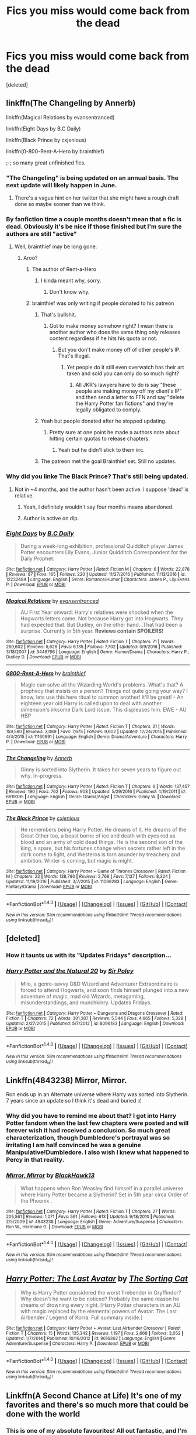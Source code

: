#+TITLE: Fics you miss would come back from the dead

* Fics you miss would come back from the dead
:PROPERTIES:
:Score: 15
:DateUnix: 1490393296.0
:DateShort: 2017-Mar-25
:FlairText: Discussion
:END:
[deleted]


** linkffn(The Changeling by Annerb)

linkffn(Magical Relations by evansentranced)

linkffn(Eight Days by B.C Daily)

linkffn(Black Prince by cxjenious)

linkffn(0-800-Rent-A-Hero by brainthief)

;-; so many great unfinished fics.
:PROPERTIES:
:Author: -perhonen-
:Score: 12
:DateUnix: 1490395370.0
:DateShort: 2017-Mar-25
:END:

*** "The Changeling" is being updated on an annual basis. The next update will likely happen in June.
:PROPERTIES:
:Author: InquisitorCOC
:Score: 9
:DateUnix: 1490400234.0
:DateShort: 2017-Mar-25
:END:

**** There's a vague hint on her twitter that she might have a rough draft done so maybe sooner than we think.
:PROPERTIES:
:Author: susire
:Score: 3
:DateUnix: 1490408007.0
:DateShort: 2017-Mar-25
:END:


*** By fanfiction time a couple months doesn't mean that a fic is dead. Obviously it's be nice if those finished but I'm sure the authors are still "active"
:PROPERTIES:
:Score: 5
:DateUnix: 1490396745.0
:DateShort: 2017-Mar-25
:END:

**** Well, brainthief may be long gone.
:PROPERTIES:
:Author: yarglethatblargle
:Score: 5
:DateUnix: 1490399170.0
:DateShort: 2017-Mar-25
:END:

***** Aroo?
:PROPERTIES:
:Author: Clegko
:Score: 1
:DateUnix: 1490405233.0
:DateShort: 2017-Mar-25
:END:

****** The author of Rent-a-Hero
:PROPERTIES:
:Author: yarglethatblargle
:Score: 3
:DateUnix: 1490407462.0
:DateShort: 2017-Mar-25
:END:

******* I kinda meant why, sorry.
:PROPERTIES:
:Author: Clegko
:Score: 1
:DateUnix: 1490407483.0
:DateShort: 2017-Mar-25
:END:

******** Don't know why.
:PROPERTIES:
:Author: yarglethatblargle
:Score: 1
:DateUnix: 1490410775.0
:DateShort: 2017-Mar-25
:END:


****** brainthief was only writing if people donated to his patreon
:PROPERTIES:
:Author: tsundereworks
:Score: 2
:DateUnix: 1490406136.0
:DateShort: 2017-Mar-25
:END:

******* That's bullshit.
:PROPERTIES:
:Author: Clegko
:Score: 8
:DateUnix: 1490406148.0
:DateShort: 2017-Mar-25
:END:

******** Got to make money somehow right? I mean there is another author who does the same thing only releases content regardless if he hits his quota or not.
:PROPERTIES:
:Author: tsundereworks
:Score: 2
:DateUnix: 1490409007.0
:DateShort: 2017-Mar-25
:END:

********* But you don't make money off of other people's IP. That's illegal.
:PROPERTIES:
:Author: Aoloach
:Score: 3
:DateUnix: 1490417793.0
:DateShort: 2017-Mar-25
:END:

********** Yet people do it still even overwatch has their art taken and sold you can only do so much right?
:PROPERTIES:
:Author: tsundereworks
:Score: 2
:DateUnix: 1490430657.0
:DateShort: 2017-Mar-25
:END:

*********** All JKR's lawyers have to do is say "these people are making money off my client's IP" and then send a letter to FFN and say "delete the Harry Potter fan fictions" and they're legally obligated to comply.
:PROPERTIES:
:Author: Aoloach
:Score: 1
:DateUnix: 1490431399.0
:DateShort: 2017-Mar-25
:END:


******* Yeah but people donated after he stopped updating.
:PROPERTIES:
:Author: Johnsmitish
:Score: 2
:DateUnix: 1490415240.0
:DateShort: 2017-Mar-25
:END:

******** Pretty sure at one point he made a authors note about hitting certain quotas to release chapters.
:PROPERTIES:
:Author: tsundereworks
:Score: 1
:DateUnix: 1490430620.0
:DateShort: 2017-Mar-25
:END:

********* Yeah but he didn't stick to them iirc.
:PROPERTIES:
:Score: 1
:DateUnix: 1490444353.0
:DateShort: 2017-Mar-25
:END:


******* The patreon met the goal Brainthief set. Still no updates.
:PROPERTIES:
:Author: sumguysr
:Score: 1
:DateUnix: 1490499637.0
:DateShort: 2017-Mar-26
:END:


*** Why did you linke The Black Prince? That's still being updated.
:PROPERTIES:
:Author: Johnsmitish
:Score: 3
:DateUnix: 1490415289.0
:DateShort: 2017-Mar-25
:END:

**** Not in ~4 months, and the author hasn't been active. I suppose 'dead' is relative.
:PROPERTIES:
:Author: -perhonen-
:Score: 1
:DateUnix: 1490415356.0
:DateShort: 2017-Mar-25
:END:

***** Yeah, I definitely wouldn't say four months means abandoned.
:PROPERTIES:
:Author: Johnsmitish
:Score: 4
:DateUnix: 1490415483.0
:DateShort: 2017-Mar-25
:END:


***** Author is active on dlp.
:PROPERTIES:
:Author: t3h_shammy
:Score: 1
:DateUnix: 1490421986.0
:DateShort: 2017-Mar-25
:END:


*** [[http://www.fanfiction.net/s/12232484/1/][*/Eight Days/*]] by [[https://www.fanfiction.net/u/337134/B-C-Daily][/B.C Daily/]]

#+begin_quote
  During a week-long exhibition, professional Quidditch player James Potter encounters Lily Evans, Junior Quidditch Correspondent for the Daily Prophet.
#+end_quote

^{/Site/: [[http://www.fanfiction.net/][fanfiction.net]] *|* /Category/: Harry Potter *|* /Rated/: Fiction M *|* /Chapters/: 6 *|* /Words/: 22,878 *|* /Reviews/: 87 *|* /Favs/: 165 *|* /Follows/: 220 *|* /Updated/: 11/27/2016 *|* /Published/: 11/13/2016 *|* /id/: 12232484 *|* /Language/: English *|* /Genre/: Romance/Humor *|* /Characters/: James P., Lily Evans P. *|* /Download/: [[http://www.ff2ebook.com/old/ffn-bot/index.php?id=12232484&source=ff&filetype=epub][EPUB]] or [[http://www.ff2ebook.com/old/ffn-bot/index.php?id=12232484&source=ff&filetype=mobi][MOBI]]}

--------------

[[http://www.fanfiction.net/s/3446796/1/][*/Magical Relations/*]] by [[https://www.fanfiction.net/u/651163/evansentranced][/evansentranced/]]

#+begin_quote
  AU First Year onward: Harry's relatives were shocked when the Hogwarts letters came. Not because Harry got into Hogwarts. They had expected that. But Dudley, on the other hand...That had been a surprise. Currently in 5th year. *Reviews contain SPOILERS!*
#+end_quote

^{/Site/: [[http://www.fanfiction.net/][fanfiction.net]] *|* /Category/: Harry Potter *|* /Rated/: Fiction T *|* /Chapters/: 71 *|* /Words/: 269,602 *|* /Reviews/: 5,626 *|* /Favs/: 6,135 *|* /Follows/: 7,702 *|* /Updated/: 3/9/2016 *|* /Published/: 3/18/2007 *|* /id/: 3446796 *|* /Language/: English *|* /Genre/: Humor/Drama *|* /Characters/: Harry P., Dudley D. *|* /Download/: [[http://www.ff2ebook.com/old/ffn-bot/index.php?id=3446796&source=ff&filetype=epub][EPUB]] or [[http://www.ff2ebook.com/old/ffn-bot/index.php?id=3446796&source=ff&filetype=mobi][MOBI]]}

--------------

[[http://www.fanfiction.net/s/11160991/1/][*/0800-Rent-A-Hero/*]] by [[https://www.fanfiction.net/u/4934632/brainthief][/brainthief/]]

#+begin_quote
  Magic can solve all the Wizarding World's problems. What's that? A prophecy that insists on a person? Things not quite going your way? I know, lets use this here ritual to summon another! It'll be great! - An eighteen year old Harry is called upon to deal with another dimension's irksome Dark Lord issue. This displeases him. EWE - AU HBP
#+end_quote

^{/Site/: [[http://www.fanfiction.net/][fanfiction.net]] *|* /Category/: Harry Potter *|* /Rated/: Fiction T *|* /Chapters/: 21 *|* /Words/: 159,580 *|* /Reviews/: 3,069 *|* /Favs/: 7,675 *|* /Follows/: 9,602 *|* /Updated/: 12/24/2015 *|* /Published/: 4/4/2015 *|* /id/: 11160991 *|* /Language/: English *|* /Genre/: Drama/Adventure *|* /Characters/: Harry P. *|* /Download/: [[http://www.ff2ebook.com/old/ffn-bot/index.php?id=11160991&source=ff&filetype=epub][EPUB]] or [[http://www.ff2ebook.com/old/ffn-bot/index.php?id=11160991&source=ff&filetype=mobi][MOBI]]}

--------------

[[http://www.fanfiction.net/s/6919395/1/][*/The Changeling/*]] by [[https://www.fanfiction.net/u/763509/Annerb][/Annerb/]]

#+begin_quote
  Ginny is sorted into Slytherin. It takes her seven years to figure out why. In-progress.
#+end_quote

^{/Site/: [[http://www.fanfiction.net/][fanfiction.net]] *|* /Category/: Harry Potter *|* /Rated/: Fiction T *|* /Chapters/: 6 *|* /Words/: 137,457 *|* /Reviews/: 190 *|* /Favs/: 762 *|* /Follows/: 908 *|* /Updated/: 5/29/2016 *|* /Published/: 4/19/2011 *|* /id/: 6919395 *|* /Language/: English *|* /Genre/: Drama/Angst *|* /Characters/: Ginny W. *|* /Download/: [[http://www.ff2ebook.com/old/ffn-bot/index.php?id=6919395&source=ff&filetype=epub][EPUB]] or [[http://www.ff2ebook.com/old/ffn-bot/index.php?id=6919395&source=ff&filetype=mobi][MOBI]]}

--------------

[[http://www.fanfiction.net/s/11098283/1/][*/The Black Prince/*]] by [[https://www.fanfiction.net/u/4424268/cxjenious][/cxjenious/]]

#+begin_quote
  He remembers being Harry Potter. He dreams of it. He dreams of the Great Other too, a beast borne of ice and death with eyes red as blood and an army of cold dead things. He is the second son of the king, a spare, but his fortunes change when secrets rather left in the dark come to light, and Westeros is torn asunder by treachery and ambition. Winter is coming, but magic is might.
#+end_quote

^{/Site/: [[http://www.fanfiction.net/][fanfiction.net]] *|* /Category/: Harry Potter + Game of Thrones Crossover *|* /Rated/: Fiction M *|* /Chapters/: 22 *|* /Words/: 138,780 *|* /Reviews/: 2,768 *|* /Favs/: 7,137 *|* /Follows/: 8,324 *|* /Updated/: 11/19/2016 *|* /Published/: 3/7/2015 *|* /id/: 11098283 *|* /Language/: English *|* /Genre/: Fantasy/Drama *|* /Download/: [[http://www.ff2ebook.com/old/ffn-bot/index.php?id=11098283&source=ff&filetype=epub][EPUB]] or [[http://www.ff2ebook.com/old/ffn-bot/index.php?id=11098283&source=ff&filetype=mobi][MOBI]]}

--------------

*FanfictionBot*^{1.4.0} *|* [[[https://github.com/tusing/reddit-ffn-bot/wiki/Usage][Usage]]] | [[[https://github.com/tusing/reddit-ffn-bot/wiki/Changelog][Changelog]]] | [[[https://github.com/tusing/reddit-ffn-bot/issues/][Issues]]] | [[[https://github.com/tusing/reddit-ffn-bot/][GitHub]]] | [[[https://www.reddit.com/message/compose?to=tusing][Contact]]]

^{/New in this version: Slim recommendations using/ ffnbot!slim! /Thread recommendations using/ linksub(thread_id)!}
:PROPERTIES:
:Author: FanfictionBot
:Score: 1
:DateUnix: 1490395423.0
:DateShort: 2017-Mar-25
:END:


** [deleted]
:PROPERTIES:
:Score: 9
:DateUnix: 1490397716.0
:DateShort: 2017-Mar-25
:END:

*** How it taunts us with its "Updates Fridays" description...
:PROPERTIES:
:Author: BobVosh
:Score: 6
:DateUnix: 1490401857.0
:DateShort: 2017-Mar-25
:END:


*** [[http://www.fanfiction.net/s/8096183/1/][*/Harry Potter and the Natural 20/*]] by [[https://www.fanfiction.net/u/3989854/Sir-Poley][/Sir Poley/]]

#+begin_quote
  Milo, a genre-savvy D&D Wizard and Adventurer Extraordinaire is forced to attend Hogwarts, and soon finds himself plunged into a new adventure of magic, mad old Wizards, metagaming, misunderstandings, and munchkinry. Updates Fridays.
#+end_quote

^{/Site/: [[http://www.fanfiction.net/][fanfiction.net]] *|* /Category/: Harry Potter + Dungeons and Dragons Crossover *|* /Rated/: Fiction T *|* /Chapters/: 72 *|* /Words/: 301,307 *|* /Reviews/: 5,544 *|* /Favs/: 4,665 *|* /Follows/: 5,328 *|* /Updated/: 2/27/2015 *|* /Published/: 5/7/2012 *|* /id/: 8096183 *|* /Language/: English *|* /Download/: [[http://www.ff2ebook.com/old/ffn-bot/index.php?id=8096183&source=ff&filetype=epub][EPUB]] or [[http://www.ff2ebook.com/old/ffn-bot/index.php?id=8096183&source=ff&filetype=mobi][MOBI]]}

--------------

*FanfictionBot*^{1.4.0} *|* [[[https://github.com/tusing/reddit-ffn-bot/wiki/Usage][Usage]]] | [[[https://github.com/tusing/reddit-ffn-bot/wiki/Changelog][Changelog]]] | [[[https://github.com/tusing/reddit-ffn-bot/issues/][Issues]]] | [[[https://github.com/tusing/reddit-ffn-bot/][GitHub]]] | [[[https://www.reddit.com/message/compose?to=tusing][Contact]]]

^{/New in this version: Slim recommendations using/ ffnbot!slim! /Thread recommendations using/ linksub(thread_id)!}
:PROPERTIES:
:Author: FanfictionBot
:Score: 1
:DateUnix: 1490397749.0
:DateShort: 2017-Mar-25
:END:


** Linkffn(4843238) Mirror, Mirror.

Ron ends up in an Alternate universe where Harry was sorted into Slytherin. 7 years since an update so I think it's dead and buried :(
:PROPERTIES:
:Score: 9
:DateUnix: 1490398682.0
:DateShort: 2017-Mar-25
:END:

*** Why did you have to remind me about that? I got into Harry Potter fandom when the last few chapters were posted and will forever wish it had received a conclusion. So much great characterization, though Dumbledore's portrayal was so irritating I am half convinced he was a genuine Manipulative!Dumbledore. I also wish I knew what happened to Percy in that reality.
:PROPERTIES:
:Author: MsAngelAdorer
:Score: 10
:DateUnix: 1490402404.0
:DateShort: 2017-Mar-25
:END:


*** [[http://www.fanfiction.net/s/4843238/1/][*/Mirror, Mirror/*]] by [[https://www.fanfiction.net/u/1651548/BlackHawk13][/BlackHawk13/]]

#+begin_quote
  What happens when Ron Weasley find himself in a parallel universe where Harry Potter became a Slytherin? Set in 5th year circa Order of the Phoenix .
#+end_quote

^{/Site/: [[http://www.fanfiction.net/][fanfiction.net]] *|* /Category/: Harry Potter *|* /Rated/: Fiction T *|* /Chapters/: 27 *|* /Words/: 205,561 *|* /Reviews/: 1,071 *|* /Favs/: 561 *|* /Follows/: 613 *|* /Updated/: 9/18/2010 *|* /Published/: 2/5/2009 *|* /id/: 4843238 *|* /Language/: English *|* /Genre/: Adventure/Suspense *|* /Characters/: Ron W., Hermione G. *|* /Download/: [[http://www.ff2ebook.com/old/ffn-bot/index.php?id=4843238&source=ff&filetype=epub][EPUB]] or [[http://www.ff2ebook.com/old/ffn-bot/index.php?id=4843238&source=ff&filetype=mobi][MOBI]]}

--------------

*FanfictionBot*^{1.4.0} *|* [[[https://github.com/tusing/reddit-ffn-bot/wiki/Usage][Usage]]] | [[[https://github.com/tusing/reddit-ffn-bot/wiki/Changelog][Changelog]]] | [[[https://github.com/tusing/reddit-ffn-bot/issues/][Issues]]] | [[[https://github.com/tusing/reddit-ffn-bot/][GitHub]]] | [[[https://www.reddit.com/message/compose?to=tusing][Contact]]]

^{/New in this version: Slim recommendations using/ ffnbot!slim! /Thread recommendations using/ linksub(thread_id)!}
:PROPERTIES:
:Author: FanfictionBot
:Score: 1
:DateUnix: 1490398734.0
:DateShort: 2017-Mar-25
:END:


** [[http://www.fanfiction.net/s/8616362/1/][*/Harry Potter: The Last Avatar/*]] by [[https://www.fanfiction.net/u/2516816/The-Sorting-Cat][/The Sorting Cat/]]

#+begin_quote
  Why is Harry Potter considered the worst firebender in Gryffindor? Why doesn't he want to be noticed? Probably the same reason he dreams of drowning every night. [Harry Potter characters in an AU with magic replaced by the elemental powers of Avatar: The Last Airbender / Legend of Korra. Full summary inside.]
#+end_quote

^{/Site/: [[http://www.fanfiction.net/][fanfiction.net]] *|* /Category/: Harry Potter + Avatar: Last Airbender Crossover *|* /Rated/: Fiction T *|* /Chapters/: 15 *|* /Words/: 135,342 *|* /Reviews/: 1,197 *|* /Favs/: 2,668 *|* /Follows/: 3,052 *|* /Updated/: 1/7/2014 *|* /Published/: 10/16/2012 *|* /id/: 8616362 *|* /Language/: English *|* /Genre/: Adventure/Suspense *|* /Characters/: Harry P. *|* /Download/: [[http://www.ff2ebook.com/old/ffn-bot/index.php?id=8616362&source=ff&filetype=epub][EPUB]] or [[http://www.ff2ebook.com/old/ffn-bot/index.php?id=8616362&source=ff&filetype=mobi][MOBI]]}

--------------

*FanfictionBot*^{1.4.0} *|* [[[https://github.com/tusing/reddit-ffn-bot/wiki/Usage][Usage]]] | [[[https://github.com/tusing/reddit-ffn-bot/wiki/Changelog][Changelog]]] | [[[https://github.com/tusing/reddit-ffn-bot/issues/][Issues]]] | [[[https://github.com/tusing/reddit-ffn-bot/][GitHub]]] | [[[https://www.reddit.com/message/compose?to=tusing][Contact]]]

^{/New in this version: Slim recommendations using/ ffnbot!slim! /Thread recommendations using/ linksub(thread_id)!}
:PROPERTIES:
:Author: FanfictionBot
:Score: 5
:DateUnix: 1490393339.0
:DateShort: 2017-Mar-25
:END:


** Linkffn(A Second Chance at Life) It's one of my favorites and there's so much more that could be done with the world
:PROPERTIES:
:Author: BURN447
:Score: 5
:DateUnix: 1490395521.0
:DateShort: 2017-Mar-25
:END:

*** This is one of my absolute favourites! All out fantastic, and I'm devastated that it's been abandoned and I'll never know the end :(
:PROPERTIES:
:Author: _shatteredglass
:Score: 2
:DateUnix: 1490448237.0
:DateShort: 2017-Mar-25
:END:


*** [[http://www.fanfiction.net/s/2488754/1/][*/A Second Chance at Life/*]] by [[https://www.fanfiction.net/u/100447/Miranda-Flairgold][/Miranda Flairgold/]]

#+begin_quote
  When Voldemort's assassins find him Harry flees seeking a place to prepare for the battle. Bloodmagic, wandlessmagic, necromancy, fae, a thunderbird, demons, vampires. Harry finds the strength & allies to win a war. Singularly unique fic.
#+end_quote

^{/Site/: [[http://www.fanfiction.net/][fanfiction.net]] *|* /Category/: Harry Potter *|* /Rated/: Fiction M *|* /Chapters/: 35 *|* /Words/: 251,462 *|* /Reviews/: 4,566 *|* /Favs/: 7,634 *|* /Follows/: 2,767 *|* /Updated/: 7/22/2006 *|* /Published/: 7/17/2005 *|* /Status/: Complete *|* /id/: 2488754 *|* /Language/: English *|* /Genre/: Adventure *|* /Download/: [[http://www.ff2ebook.com/old/ffn-bot/index.php?id=2488754&source=ff&filetype=epub][EPUB]] or [[http://www.ff2ebook.com/old/ffn-bot/index.php?id=2488754&source=ff&filetype=mobi][MOBI]]}

--------------

*FanfictionBot*^{1.4.0} *|* [[[https://github.com/tusing/reddit-ffn-bot/wiki/Usage][Usage]]] | [[[https://github.com/tusing/reddit-ffn-bot/wiki/Changelog][Changelog]]] | [[[https://github.com/tusing/reddit-ffn-bot/issues/][Issues]]] | [[[https://github.com/tusing/reddit-ffn-bot/][GitHub]]] | [[[https://www.reddit.com/message/compose?to=tusing][Contact]]]

^{/New in this version: Slim recommendations using/ ffnbot!slim! /Thread recommendations using/ linksub(thread_id)!}
:PROPERTIES:
:Author: FanfictionBot
:Score: 1
:DateUnix: 1490395534.0
:DateShort: 2017-Mar-25
:END:


** [[https://www.fanfiction.net/s/3557725/1/Forging-the-Sword][Forging the Sword]], linkffn(3557725)

[[https://www.fanfiction.net/s/9238861/1/Applied-Cultural-Anthropology-or][Applied Cultural Anthropology, or]], linkffn(9238861)

[[https://www.fanfiction.net/s/11281891/1/Failsafe][Failsafe]], linkffn(11281891)
:PROPERTIES:
:Author: InquisitorCOC
:Score: 5
:DateUnix: 1490400391.0
:DateShort: 2017-Mar-25
:END:

*** [[http://www.fanfiction.net/s/3557725/1/][*/Forging the Sword/*]] by [[https://www.fanfiction.net/u/318654/Myst-Shadow][/Myst Shadow/]]

#+begin_quote
  ::Year 2 Divergence:: What does it take, to reshape a child? And if reshaped, what then is formed? Down in the Chamber, a choice is made. (Harry's Gryffindor traits were always so much scarier than other peoples'.)
#+end_quote

^{/Site/: [[http://www.fanfiction.net/][fanfiction.net]] *|* /Category/: Harry Potter *|* /Rated/: Fiction T *|* /Chapters/: 15 *|* /Words/: 152,578 *|* /Reviews/: 3,067 *|* /Favs/: 7,461 *|* /Follows/: 9,058 *|* /Updated/: 8/19/2014 *|* /Published/: 5/26/2007 *|* /id/: 3557725 *|* /Language/: English *|* /Genre/: Adventure *|* /Characters/: Harry P., Ron W., Hermione G. *|* /Download/: [[http://www.ff2ebook.com/old/ffn-bot/index.php?id=3557725&source=ff&filetype=epub][EPUB]] or [[http://www.ff2ebook.com/old/ffn-bot/index.php?id=3557725&source=ff&filetype=mobi][MOBI]]}

--------------

[[http://www.fanfiction.net/s/9238861/1/][*/Applied Cultural Anthropology, or/*]] by [[https://www.fanfiction.net/u/2675402/jacobk][/jacobk/]]

#+begin_quote
  ... How I Learned to Stop Worrying and Love the Cruciatus. Albus Dumbledore always worried about the parallels between Harry Potter and Tom Riddle. But let's be honest, Harry never really had the drive to be the next dark lord. Of course, things may have turned out quite differently if one of the other muggle-raised Gryffindors wound up in Slytherin instead.
#+end_quote

^{/Site/: [[http://www.fanfiction.net/][fanfiction.net]] *|* /Category/: Harry Potter *|* /Rated/: Fiction T *|* /Chapters/: 18 *|* /Words/: 162,375 *|* /Reviews/: 2,711 *|* /Favs/: 4,522 *|* /Follows/: 5,783 *|* /Updated/: 4/27/2016 *|* /Published/: 4/26/2013 *|* /id/: 9238861 *|* /Language/: English *|* /Genre/: Adventure *|* /Characters/: Hermione G., Severus S. *|* /Download/: [[http://www.ff2ebook.com/old/ffn-bot/index.php?id=9238861&source=ff&filetype=epub][EPUB]] or [[http://www.ff2ebook.com/old/ffn-bot/index.php?id=9238861&source=ff&filetype=mobi][MOBI]]}

--------------

[[http://www.fanfiction.net/s/11281891/1/][*/Failsafe/*]] by [[https://www.fanfiction.net/u/416453/Hannanora-Potter][/Hannanora-Potter/]]

#+begin_quote
  Tackling the last traces of magic Voldemort left scattered around Britain, a magical disaster causes Harry and Ginny to wake up in the dungeons of a ruined fortress. It doesn't take them long to realise that something is very, very wrong... Post DH
#+end_quote

^{/Site/: [[http://www.fanfiction.net/][fanfiction.net]] *|* /Category/: Harry Potter + Lord of the Rings Crossover *|* /Rated/: Fiction T *|* /Chapters/: 18 *|* /Words/: 67,300 *|* /Reviews/: 270 *|* /Favs/: 588 *|* /Follows/: 945 *|* /Updated/: 8/31/2015 *|* /Published/: 5/30/2015 *|* /id/: 11281891 *|* /Language/: English *|* /Genre/: Adventure/Humor *|* /Characters/: Harry P., Ginny W., Gandalf, Aragorn *|* /Download/: [[http://www.ff2ebook.com/old/ffn-bot/index.php?id=11281891&source=ff&filetype=epub][EPUB]] or [[http://www.ff2ebook.com/old/ffn-bot/index.php?id=11281891&source=ff&filetype=mobi][MOBI]]}

--------------

*FanfictionBot*^{1.4.0} *|* [[[https://github.com/tusing/reddit-ffn-bot/wiki/Usage][Usage]]] | [[[https://github.com/tusing/reddit-ffn-bot/wiki/Changelog][Changelog]]] | [[[https://github.com/tusing/reddit-ffn-bot/issues/][Issues]]] | [[[https://github.com/tusing/reddit-ffn-bot/][GitHub]]] | [[[https://www.reddit.com/message/compose?to=tusing][Contact]]]

^{/New in this version: Slim recommendations using/ ffnbot!slim! /Thread recommendations using/ linksub(thread_id)!}
:PROPERTIES:
:Author: FanfictionBot
:Score: 1
:DateUnix: 1490400409.0
:DateShort: 2017-Mar-25
:END:


** Wit of the Raven - it's a very ambitious AU that changes almost everything about Hogwarts, so I'm not too surprised that it was abandoned.

More Equal Than You Know is also a favorite.

linkffn(3787073; 2740505)
:PROPERTIES:
:Author: deirox
:Score: 4
:DateUnix: 1490393699.0
:DateShort: 2017-Mar-25
:END:

*** [[http://www.fanfiction.net/s/3787073/1/][*/More Equal Than You Know/*]] by [[https://www.fanfiction.net/u/1352108/The-Obsidian-Warlock][/The Obsidian Warlock/]]

#+begin_quote
  AU. OVERHAUL IN PROGRESS: Read Ch.1 AN. On October 31st, 1981, Voldemort left behind a piece of his power and insanity. A Harry Potter with the abilities of a young Tom Riddle, and a hidden war between the Death Eaters and the Order of the Phoenix. HHr
#+end_quote

^{/Site/: [[http://www.fanfiction.net/][fanfiction.net]] *|* /Category/: Harry Potter *|* /Rated/: Fiction M *|* /Chapters/: 11 *|* /Words/: 144,955 *|* /Reviews/: 394 *|* /Favs/: 722 *|* /Follows/: 797 *|* /Updated/: 1/8/2008 *|* /Published/: 9/16/2007 *|* /id/: 3787073 *|* /Language/: English *|* /Genre/: Adventure/Romance *|* /Characters/: Harry P., Hermione G. *|* /Download/: [[http://www.ff2ebook.com/old/ffn-bot/index.php?id=3787073&source=ff&filetype=epub][EPUB]] or [[http://www.ff2ebook.com/old/ffn-bot/index.php?id=3787073&source=ff&filetype=mobi][MOBI]]}

--------------

[[http://www.fanfiction.net/s/2740505/1/][*/Wit of the Raven/*]] by [[https://www.fanfiction.net/u/560600/japanese-jew][/japanese-jew/]]

#+begin_quote
  Highly AU. Mr. Harry Potter is age eleven, and the possibilities for his future are endless. The magic system of Harry Potter has essentially been turned on its head.
#+end_quote

^{/Site/: [[http://www.fanfiction.net/][fanfiction.net]] *|* /Category/: Harry Potter *|* /Rated/: Fiction M *|* /Chapters/: 14 *|* /Words/: 101,733 *|* /Reviews/: 895 *|* /Favs/: 1,456 *|* /Follows/: 1,613 *|* /Updated/: 5/22/2010 *|* /Published/: 1/6/2006 *|* /id/: 2740505 *|* /Language/: English *|* /Characters/: Harry P. *|* /Download/: [[http://www.ff2ebook.com/old/ffn-bot/index.php?id=2740505&source=ff&filetype=epub][EPUB]] or [[http://www.ff2ebook.com/old/ffn-bot/index.php?id=2740505&source=ff&filetype=mobi][MOBI]]}

--------------

*FanfictionBot*^{1.4.0} *|* [[[https://github.com/tusing/reddit-ffn-bot/wiki/Usage][Usage]]] | [[[https://github.com/tusing/reddit-ffn-bot/wiki/Changelog][Changelog]]] | [[[https://github.com/tusing/reddit-ffn-bot/issues/][Issues]]] | [[[https://github.com/tusing/reddit-ffn-bot/][GitHub]]] | [[[https://www.reddit.com/message/compose?to=tusing][Contact]]]

^{/New in this version: Slim recommendations using/ ffnbot!slim! /Thread recommendations using/ linksub(thread_id)!}
:PROPERTIES:
:Author: FanfictionBot
:Score: 1
:DateUnix: 1490393720.0
:DateShort: 2017-Mar-25
:END:


** The fact that We Are Nothing by Ruskbyte is 1 chapter away from completion, and will never be completed is infuriating. Linkffn(6868583).

Also, Forgotton by StrictlySomething is a Lost/HP crossover fic with a really promising start, but was abandoned after only two chapters in 2011 so I don't know why I care so much. Linkffn(7267559)
:PROPERTIES:
:Author: Whapples
:Score: 4
:DateUnix: 1490402580.0
:DateShort: 2017-Mar-25
:END:

*** [[http://www.fanfiction.net/s/6868583/1/][*/We Are Nothing/*]] by [[https://www.fanfiction.net/u/226550/Ruskbyte][/Ruskbyte/]]

#+begin_quote
  Snape's Occlumency lessons have shattered the last defences of Harry's mind. Now, completely unprotected, his dreams have become home to a nightmare other than Voldemort. A nightmare that has taken on a life of its own.
#+end_quote

^{/Site/: [[http://www.fanfiction.net/][fanfiction.net]] *|* /Category/: Harry Potter + A Nightmare on Elm Street Crossover *|* /Rated/: Fiction M *|* /Chapters/: 10 *|* /Words/: 72,706 *|* /Reviews/: 440 *|* /Favs/: 872 *|* /Follows/: 687 *|* /Updated/: 6/5/2011 *|* /Published/: 4/2/2011 *|* /id/: 6868583 *|* /Language/: English *|* /Genre/: Horror/Supernatural *|* /Characters/: Harry P. *|* /Download/: [[http://www.ff2ebook.com/old/ffn-bot/index.php?id=6868583&source=ff&filetype=epub][EPUB]] or [[http://www.ff2ebook.com/old/ffn-bot/index.php?id=6868583&source=ff&filetype=mobi][MOBI]]}

--------------

*FanfictionBot*^{1.4.0} *|* [[[https://github.com/tusing/reddit-ffn-bot/wiki/Usage][Usage]]] | [[[https://github.com/tusing/reddit-ffn-bot/wiki/Changelog][Changelog]]] | [[[https://github.com/tusing/reddit-ffn-bot/issues/][Issues]]] | [[[https://github.com/tusing/reddit-ffn-bot/][GitHub]]] | [[[https://www.reddit.com/message/compose?to=tusing][Contact]]]

^{/New in this version: Slim recommendations using/ ffnbot!slim! /Thread recommendations using/ linksub(thread_id)!}
:PROPERTIES:
:Author: FanfictionBot
:Score: 1
:DateUnix: 1490402609.0
:DateShort: 2017-Mar-25
:END:


*** Linkffn(7267559)
:PROPERTIES:
:Author: Whapples
:Score: 1
:DateUnix: 1490435561.0
:DateShort: 2017-Mar-25
:END:

**** [[http://www.fanfiction.net/s/7267559/1/][*/Forgotten/*]] by [[https://www.fanfiction.net/u/2347995/StrictlySomething][/StrictlySomething/]]

#+begin_quote
  Harry finds himself on Oceanic Flight 815. Trapped on an island with a bunch of terrified muggles and one really angry magical island monster, his vacation is turning out to be a little more stressful than expected.
#+end_quote

^{/Site/: [[http://www.fanfiction.net/][fanfiction.net]] *|* /Category/: Harry Potter + Lost Crossover *|* /Rated/: Fiction T *|* /Chapters/: 2 *|* /Words/: 16,911 *|* /Reviews/: 52 *|* /Favs/: 139 *|* /Follows/: 184 *|* /Updated/: 12/5/2011 *|* /Published/: 8/8/2011 *|* /id/: 7267559 *|* /Language/: English *|* /Genre/: Adventure *|* /Characters/: Harry P., Sayid *|* /Download/: [[http://www.ff2ebook.com/old/ffn-bot/index.php?id=7267559&source=ff&filetype=epub][EPUB]] or [[http://www.ff2ebook.com/old/ffn-bot/index.php?id=7267559&source=ff&filetype=mobi][MOBI]]}

--------------

*FanfictionBot*^{1.4.0} *|* [[[https://github.com/tusing/reddit-ffn-bot/wiki/Usage][Usage]]] | [[[https://github.com/tusing/reddit-ffn-bot/wiki/Changelog][Changelog]]] | [[[https://github.com/tusing/reddit-ffn-bot/issues/][Issues]]] | [[[https://github.com/tusing/reddit-ffn-bot/][GitHub]]] | [[[https://www.reddit.com/message/compose?to=tusing][Contact]]]

^{/New in this version: Slim recommendations using/ ffnbot!slim! /Thread recommendations using/ linksub(thread_id)!}
:PROPERTIES:
:Author: FanfictionBot
:Score: 1
:DateUnix: 1490435577.0
:DateShort: 2017-Mar-25
:END:


** Heartlands of Time, if that's considered dead. Also all of plums's stories, except I know he's still alive because he's working with kathryn518.
:PROPERTIES:
:Author: Aoloach
:Score: 3
:DateUnix: 1490418416.0
:DateShort: 2017-Mar-25
:END:


** linkffn(The Life and Times) - the fic that got me into marauders-gen fics. Some of the bits/plot points at the beginning are a bit rough, but the writing matures a lot throughout the story, and it has some really lovely parts and overall great characterization and storybuilding. The author is still out there, but I think she's moved on from fanfic.
:PROPERTIES:
:Author: briefingsworth
:Score: 3
:DateUnix: 1490403609.0
:DateShort: 2017-Mar-25
:END:

*** [[http://www.fanfiction.net/s/5200789/1/][*/The Life and Times/*]] by [[https://www.fanfiction.net/u/376071/Jewels5][/Jewels5/]]

#+begin_quote
  She was dramatic. He was dynamic. She was precise. He was impulsive. He was James, and she was Lily, and one day they shared a kiss, but before that they shared many arguments, for he was cocky, and she was sweet, and matters of the heart require time.
#+end_quote

^{/Site/: [[http://www.fanfiction.net/][fanfiction.net]] *|* /Category/: Harry Potter *|* /Rated/: Fiction M *|* /Chapters/: 36 *|* /Words/: 613,762 *|* /Reviews/: 10,795 *|* /Favs/: 9,486 *|* /Follows/: 8,494 *|* /Updated/: 8/30/2013 *|* /Published/: 7/8/2009 *|* /id/: 5200789 *|* /Language/: English *|* /Genre/: Drama/Adventure *|* /Characters/: James P., Lily Evans P. *|* /Download/: [[http://www.ff2ebook.com/old/ffn-bot/index.php?id=5200789&source=ff&filetype=epub][EPUB]] or [[http://www.ff2ebook.com/old/ffn-bot/index.php?id=5200789&source=ff&filetype=mobi][MOBI]]}

--------------

*FanfictionBot*^{1.4.0} *|* [[[https://github.com/tusing/reddit-ffn-bot/wiki/Usage][Usage]]] | [[[https://github.com/tusing/reddit-ffn-bot/wiki/Changelog][Changelog]]] | [[[https://github.com/tusing/reddit-ffn-bot/issues/][Issues]]] | [[[https://github.com/tusing/reddit-ffn-bot/][GitHub]]] | [[[https://www.reddit.com/message/compose?to=tusing][Contact]]]

^{/New in this version: Slim recommendations using/ ffnbot!slim! /Thread recommendations using/ linksub(thread_id)!}
:PROPERTIES:
:Author: FanfictionBot
:Score: 1
:DateUnix: 1490403643.0
:DateShort: 2017-Mar-25
:END:


** linkffn(8366987) A Non-Magic AU with Tomarry slash. I don't even know how many times I've reread this. My only consolation is that with how the author left it, I can pretend it's already finished. There's just not enough Tomarry scenes in it T.T
:PROPERTIES:
:Author: kyella14
:Score: 2
:DateUnix: 1490398835.0
:DateShort: 2017-Mar-25
:END:

*** [[http://www.fanfiction.net/s/8366987/1/][*/The Game/*]] by [[https://www.fanfiction.net/u/1674138/Rendered-Reversed][/Rendered Reversed/]]

#+begin_quote
  !MAJOR NON-MAGIC AU! VolDeMort, an infamously vicious PvPer. Scarred, a ridiculously lucky warrior. HBPrince, their unfortunate priest (sage, but really, who's keeping track?). Together, they're the smallest of the top 10 teams on CoS Online, and probably the most dysfunctional as well... Eventual TMR/HP SLASH, pairings inside.
#+end_quote

^{/Site/: [[http://www.fanfiction.net/][fanfiction.net]] *|* /Category/: Harry Potter *|* /Rated/: Fiction T *|* /Chapters/: 31 *|* /Words/: 130,959 *|* /Reviews/: 830 *|* /Favs/: 1,210 *|* /Follows/: 1,406 *|* /Updated/: 11/28/2014 *|* /Published/: 7/28/2012 *|* /id/: 8366987 *|* /Language/: English *|* /Genre/: Family/Friendship *|* /Characters/: <Harry P., Tom R. Jr.> *|* /Download/: [[http://www.ff2ebook.com/old/ffn-bot/index.php?id=8366987&source=ff&filetype=epub][EPUB]] or [[http://www.ff2ebook.com/old/ffn-bot/index.php?id=8366987&source=ff&filetype=mobi][MOBI]]}

--------------

*FanfictionBot*^{1.4.0} *|* [[[https://github.com/tusing/reddit-ffn-bot/wiki/Usage][Usage]]] | [[[https://github.com/tusing/reddit-ffn-bot/wiki/Changelog][Changelog]]] | [[[https://github.com/tusing/reddit-ffn-bot/issues/][Issues]]] | [[[https://github.com/tusing/reddit-ffn-bot/][GitHub]]] | [[[https://www.reddit.com/message/compose?to=tusing][Contact]]]

^{/New in this version: Slim recommendations using/ ffnbot!slim! /Thread recommendations using/ linksub(thread_id)!}
:PROPERTIES:
:Author: FanfictionBot
:Score: 1
:DateUnix: 1490398853.0
:DateShort: 2017-Mar-25
:END:


** linkffn(New Ages by GriffinSky): The only post-Deathly Hallows story I like. It stars Percy, my favorite character, and is well written, with really good characterization and portrayal of Ministry politics. I have never liked the Percy/Audrey thing in fic since she's basically an OC, but she's not too bad here. It's a sequel to story that covers the seventh book, though it stands well enough alone.
:PROPERTIES:
:Author: MsAngelAdorer
:Score: 2
:DateUnix: 1490402694.0
:DateShort: 2017-Mar-25
:END:

*** [[http://www.fanfiction.net/s/6788226/1/][*/New Ages/*]] by [[https://www.fanfiction.net/u/2237483/GriffinSky][/GriffinSky/]]

#+begin_quote
  A story of reconstruction, because a world turned upside down cannot right itself in a day. Percy realizes this as he tries to deal with family, politics, and an investigation into ongoing Death Eater activities. Sequel to Proving Them Wrong.
#+end_quote

^{/Site/: [[http://www.fanfiction.net/][fanfiction.net]] *|* /Category/: Harry Potter *|* /Rated/: Fiction T *|* /Chapters/: 24 *|* /Words/: 81,425 *|* /Reviews/: 232 *|* /Favs/: 135 *|* /Follows/: 169 *|* /Updated/: 7/7/2012 *|* /Published/: 3/1/2011 *|* /id/: 6788226 *|* /Language/: English *|* /Genre/: Drama/Family *|* /Characters/: Percy W., Audrey W. *|* /Download/: [[http://www.ff2ebook.com/old/ffn-bot/index.php?id=6788226&source=ff&filetype=epub][EPUB]] or [[http://www.ff2ebook.com/old/ffn-bot/index.php?id=6788226&source=ff&filetype=mobi][MOBI]]}

--------------

*FanfictionBot*^{1.4.0} *|* [[[https://github.com/tusing/reddit-ffn-bot/wiki/Usage][Usage]]] | [[[https://github.com/tusing/reddit-ffn-bot/wiki/Changelog][Changelog]]] | [[[https://github.com/tusing/reddit-ffn-bot/issues/][Issues]]] | [[[https://github.com/tusing/reddit-ffn-bot/][GitHub]]] | [[[https://www.reddit.com/message/compose?to=tusing][Contact]]]

^{/New in this version: Slim recommendations using/ ffnbot!slim! /Thread recommendations using/ linksub(thread_id)!}
:PROPERTIES:
:Author: FanfictionBot
:Score: 1
:DateUnix: 1490402736.0
:DateShort: 2017-Mar-25
:END:


** I'd like to know how linkffn(The Last Casualties by muggledad) ends, but I don't think there's much hope of that happening.
:PROPERTIES:
:Author: iambeeblack
:Score: 2
:DateUnix: 1490439994.0
:DateShort: 2017-Mar-25
:END:

*** [[http://www.fanfiction.net/s/6780275/1/][*/The Last Casualties/*]] by [[https://www.fanfiction.net/u/1510989/muggledad][/muggledad/]]

#+begin_quote
  "Lily, it's him! Take Harry and run!" It began the same way, but ended in a very different way. This change caused life instead of death for many. Life altering changes provide the Power The Dark Lord Knows Not. J/L, H/Hr
#+end_quote

^{/Site/: [[http://www.fanfiction.net/][fanfiction.net]] *|* /Category/: Harry Potter *|* /Rated/: Fiction M *|* /Chapters/: 31 *|* /Words/: 370,395 *|* /Reviews/: 2,766 *|* /Favs/: 4,581 *|* /Follows/: 5,218 *|* /Updated/: 2/6/2015 *|* /Published/: 2/26/2011 *|* /id/: 6780275 *|* /Language/: English *|* /Genre/: Romance/Family *|* /Characters/: <Harry P., Hermione G.> <James P., Lily Evans P.> *|* /Download/: [[http://www.ff2ebook.com/old/ffn-bot/index.php?id=6780275&source=ff&filetype=epub][EPUB]] or [[http://www.ff2ebook.com/old/ffn-bot/index.php?id=6780275&source=ff&filetype=mobi][MOBI]]}

--------------

*FanfictionBot*^{1.4.0} *|* [[[https://github.com/tusing/reddit-ffn-bot/wiki/Usage][Usage]]] | [[[https://github.com/tusing/reddit-ffn-bot/wiki/Changelog][Changelog]]] | [[[https://github.com/tusing/reddit-ffn-bot/issues/][Issues]]] | [[[https://github.com/tusing/reddit-ffn-bot/][GitHub]]] | [[[https://www.reddit.com/message/compose?to=tusing][Contact]]]

^{/New in this version: Slim recommendations using/ ffnbot!slim! /Thread recommendations using/ linksub(thread_id)!}
:PROPERTIES:
:Author: FanfictionBot
:Score: 1
:DateUnix: 1490440005.0
:DateShort: 2017-Mar-25
:END:


** Prince of the dark kingdom.
:PROPERTIES:
:Author: JudgeBigFudge
:Score: 2
:DateUnix: 1490452575.0
:DateShort: 2017-Mar-25
:END:


** This is going to be buried but linkffn(Cursed Beauty) the sequel to linkffn(Hell Eyes) was abandoned in 2009. Hell Eyes is a really good fucking story that could have easily been published as an actual novel if the Harry Potter parts were changed to generic magic stuff.
:PROPERTIES:
:Author: ItsSpicee
:Score: 2
:DateUnix: 1490492722.0
:DateShort: 2017-Mar-26
:END:

*** [[http://www.fanfiction.net/s/2686394/1/][*/Hell Eyes/*]] by [[https://www.fanfiction.net/u/231347/Jezaray][/Jezaray/]]

#+begin_quote
  Harry was born cursed, but didn't know until he fell through a portal to another world. There people have wings and hate him for his curse, but it gives him power: power to change this new world as well as his own. AU after 5th year.
#+end_quote

^{/Site/: [[http://www.fanfiction.net/][fanfiction.net]] *|* /Category/: Harry Potter *|* /Rated/: Fiction M *|* /Chapters/: 53 *|* /Words/: 210,613 *|* /Reviews/: 1,228 *|* /Favs/: 1,589 *|* /Follows/: 811 *|* /Updated/: 8/3/2009 *|* /Published/: 12/3/2005 *|* /Status/: Complete *|* /id/: 2686394 *|* /Language/: English *|* /Genre/: Adventure/Suspense *|* /Characters/: Harry P. *|* /Download/: [[http://www.ff2ebook.com/old/ffn-bot/index.php?id=2686394&source=ff&filetype=epub][EPUB]] or [[http://www.ff2ebook.com/old/ffn-bot/index.php?id=2686394&source=ff&filetype=mobi][MOBI]]}

--------------

[[http://www.fanfiction.net/s/12114153/1/][*/Cursed Beauty/*]] by [[https://www.fanfiction.net/u/2964807/Lenore483][/Lenore483/]]

#+begin_quote
  Walburga Black was too beautiful for her own good.
#+end_quote

^{/Site/: [[http://www.fanfiction.net/][fanfiction.net]] *|* /Category/: Harry Potter *|* /Rated/: Fiction T *|* /Words/: 3,160 *|* /Reviews/: 1 *|* /Favs/: 3 *|* /Follows/: 2 *|* /Published/: 8/22/2016 *|* /Status/: Complete *|* /id/: 12114153 *|* /Language/: English *|* /Genre/: Tragedy *|* /Characters/: <Walburga B., Orion B.> Amycus C. *|* /Download/: [[http://www.ff2ebook.com/old/ffn-bot/index.php?id=12114153&source=ff&filetype=epub][EPUB]] or [[http://www.ff2ebook.com/old/ffn-bot/index.php?id=12114153&source=ff&filetype=mobi][MOBI]]}

--------------

*FanfictionBot*^{1.4.0} *|* [[[https://github.com/tusing/reddit-ffn-bot/wiki/Usage][Usage]]] | [[[https://github.com/tusing/reddit-ffn-bot/wiki/Changelog][Changelog]]] | [[[https://github.com/tusing/reddit-ffn-bot/issues/][Issues]]] | [[[https://github.com/tusing/reddit-ffn-bot/][GitHub]]] | [[[https://www.reddit.com/message/compose?to=tusing][Contact]]]

^{/New in this version: Slim recommendations using/ ffnbot!slim! /Thread recommendations using/ linksub(thread_id)!}
:PROPERTIES:
:Author: FanfictionBot
:Score: 1
:DateUnix: 1490492759.0
:DateShort: 2017-Mar-26
:END:

**** Linkffn(Cursed Beauty by Jezaray)
:PROPERTIES:
:Author: ItsSpicee
:Score: 1
:DateUnix: 1490502228.0
:DateShort: 2017-Mar-26
:END:

***** [[http://www.fanfiction.net/s/5274114/1/][*/Cursed Beauty/*]] by [[https://www.fanfiction.net/u/231347/Jezaray][/Jezaray/]]

#+begin_quote
  The Sequel to Hell Eyes. Harry finds being a father complicated, his daughter Lyla struggles with being the only Cursed in the Silent Empire, a shapeshifter flees to avoid being identified, and Xaxx returns to cause havoc.
#+end_quote

^{/Site/: [[http://www.fanfiction.net/][fanfiction.net]] *|* /Category/: Harry Potter *|* /Rated/: Fiction M *|* /Chapters/: 3 *|* /Words/: 6,936 *|* /Reviews/: 112 *|* /Favs/: 221 *|* /Follows/: 350 *|* /Updated/: 11/8/2009 *|* /Published/: 8/3/2009 *|* /id/: 5274114 *|* /Language/: English *|* /Genre/: Fantasy/Adventure *|* /Download/: [[http://www.ff2ebook.com/old/ffn-bot/index.php?id=5274114&source=ff&filetype=epub][EPUB]] or [[http://www.ff2ebook.com/old/ffn-bot/index.php?id=5274114&source=ff&filetype=mobi][MOBI]]}

--------------

*FanfictionBot*^{1.4.0} *|* [[[https://github.com/tusing/reddit-ffn-bot/wiki/Usage][Usage]]] | [[[https://github.com/tusing/reddit-ffn-bot/wiki/Changelog][Changelog]]] | [[[https://github.com/tusing/reddit-ffn-bot/issues/][Issues]]] | [[[https://github.com/tusing/reddit-ffn-bot/][GitHub]]] | [[[https://www.reddit.com/message/compose?to=tusing][Contact]]]

^{/New in this version: Slim recommendations using/ ffnbot!slim! /Thread recommendations using/ linksub(thread_id)!}
:PROPERTIES:
:Author: FanfictionBot
:Score: 1
:DateUnix: 1490502276.0
:DateShort: 2017-Mar-26
:END:


*** Thanks for the recommendation! I just finished Hell Eyes and loved it. It had some rough patches but was really solid. I also wish that Harry ended up with Lush instead. His thing with Enna basically disappears at the end so while the author develops Lush instead.

Regardless I loved it, but no way I'm reading 3 chapters of an abandoned sequel
:PROPERTIES:
:Score: 1
:DateUnix: 1491449543.0
:DateShort: 2017-Apr-06
:END:

**** Yeah I agree that Lush is a better love interest for Harry but I don't mind Enna because she's really temporary while Lush has eternity to spend with Harry. Consider it a period of maturation for Lush. She acted really wrongly when she raped Harry so she has around 100 years to fix her shit so she's worthy of Harry.
:PROPERTIES:
:Author: ItsSpicee
:Score: 1
:DateUnix: 1491453445.0
:DateShort: 2017-Apr-06
:END:


** linkffn(midnight)
:PROPERTIES:
:Author: Wtfguysreally
:Score: 1
:DateUnix: 1490400690.0
:DateShort: 2017-Mar-25
:END:

*** [[http://www.fanfiction.net/s/4377774/1/][*/Midnight/*]] by [[https://www.fanfiction.net/u/807745/SpankingHalo][/SpankingHalo/]]

#+begin_quote
  AU. It has been three years since Voldemort won. Hermione is one of the few wizards left free, concealed in the ruins of Hogwarts. And only midnight reveals its secrets. But she has been discovered by the last person she wants to see...
#+end_quote

^{/Site/: [[http://www.fanfiction.net/][fanfiction.net]] *|* /Category/: Harry Potter *|* /Rated/: Fiction T *|* /Chapters/: 14 *|* /Words/: 83,119 *|* /Reviews/: 840 *|* /Favs/: 1,031 *|* /Follows/: 1,289 *|* /Updated/: 4/18/2015 *|* /Published/: 7/7/2008 *|* /id/: 4377774 *|* /Language/: English *|* /Genre/: Drama/Romance *|* /Characters/: Hermione G., Draco M. *|* /Download/: [[http://www.ff2ebook.com/old/ffn-bot/index.php?id=4377774&source=ff&filetype=epub][EPUB]] or [[http://www.ff2ebook.com/old/ffn-bot/index.php?id=4377774&source=ff&filetype=mobi][MOBI]]}

--------------

*FanfictionBot*^{1.4.0} *|* [[[https://github.com/tusing/reddit-ffn-bot/wiki/Usage][Usage]]] | [[[https://github.com/tusing/reddit-ffn-bot/wiki/Changelog][Changelog]]] | [[[https://github.com/tusing/reddit-ffn-bot/issues/][Issues]]] | [[[https://github.com/tusing/reddit-ffn-bot/][GitHub]]] | [[[https://www.reddit.com/message/compose?to=tusing][Contact]]]

^{/New in this version: Slim recommendations using/ ffnbot!slim! /Thread recommendations using/ linksub(thread_id)!}
:PROPERTIES:
:Author: FanfictionBot
:Score: 2
:DateUnix: 1490400714.0
:DateShort: 2017-Mar-25
:END:


** A Darker Shade of Light Part II by st122. HP/Wheel of Time crossover.

linkffn(A Darker Shade of Light Part II)
:PROPERTIES:
:Author: LeisureSuiteLarry
:Score: 1
:DateUnix: 1490401898.0
:DateShort: 2017-Mar-25
:END:

*** [[http://www.fanfiction.net/s/6940396/1/][*/A Darker Shade of Light Part II/*]] by [[https://www.fanfiction.net/u/2245243/st122][/st122/]]

#+begin_quote
  The world stands poised as Harry and Ginny return from their journey. Yet, things are different despite all that he thought he knew. How will he come to terms with who he is as his world is turned upside down?
#+end_quote

^{/Site/: [[http://www.fanfiction.net/][fanfiction.net]] *|* /Category/: Harry Potter + Wheel of Time Crossover *|* /Rated/: Fiction T *|* /Chapters/: 16 *|* /Words/: 98,049 *|* /Reviews/: 80 *|* /Favs/: 103 *|* /Follows/: 135 *|* /Updated/: 4/30/2012 *|* /Published/: 4/26/2011 *|* /id/: 6940396 *|* /Language/: English *|* /Genre/: Drama/Adventure *|* /Characters/: Harry P. *|* /Download/: [[http://www.ff2ebook.com/old/ffn-bot/index.php?id=6940396&source=ff&filetype=epub][EPUB]] or [[http://www.ff2ebook.com/old/ffn-bot/index.php?id=6940396&source=ff&filetype=mobi][MOBI]]}

--------------

*FanfictionBot*^{1.4.0} *|* [[[https://github.com/tusing/reddit-ffn-bot/wiki/Usage][Usage]]] | [[[https://github.com/tusing/reddit-ffn-bot/wiki/Changelog][Changelog]]] | [[[https://github.com/tusing/reddit-ffn-bot/issues/][Issues]]] | [[[https://github.com/tusing/reddit-ffn-bot/][GitHub]]] | [[[https://www.reddit.com/message/compose?to=tusing][Contact]]]

^{/New in this version: Slim recommendations using/ ffnbot!slim! /Thread recommendations using/ linksub(thread_id)!}
:PROPERTIES:
:Author: FanfictionBot
:Score: 1
:DateUnix: 1490401922.0
:DateShort: 2017-Mar-25
:END:


** My Friend Tom by CycoMW Finding Himself by S. S. IDGET
:PROPERTIES:
:Author: fcrants
:Score: 1
:DateUnix: 1490402051.0
:DateShort: 2017-Mar-25
:END:


** linkffn(Twists of Fate)

A great vampire!Harry story, but unfortunately abandoned and linked to a dead account. ;___;
:PROPERTIES:
:Author: UndeadBBQ
:Score: 1
:DateUnix: 1490425883.0
:DateShort: 2017-Mar-25
:END:

*** [[http://www.fanfiction.net/s/2537226/1/][*/Harry Potter and the Twists of Fate/*]] by [[https://www.fanfiction.net/u/848662/benperez31][/benperez31/]]

#+begin_quote
  Harry's parents didn't die that Halloween night, they even had a daughter just after going into hiding, and the Weasleys took care of Harry and his sister after the attack by Voldemort. Now what?
#+end_quote

^{/Site/: [[http://www.fanfiction.net/][fanfiction.net]] *|* /Category/: Harry Potter *|* /Rated/: Fiction T *|* /Chapters/: 60 *|* /Words/: 238,700 *|* /Reviews/: 751 *|* /Favs/: 1,291 *|* /Follows/: 516 *|* /Updated/: 12/24/2006 *|* /Published/: 8/16/2005 *|* /Status/: Complete *|* /id/: 2537226 *|* /Language/: English *|* /Genre/: Adventure/Romance *|* /Characters/: Harry P., Ginny W. *|* /Download/: [[http://www.ff2ebook.com/old/ffn-bot/index.php?id=2537226&source=ff&filetype=epub][EPUB]] or [[http://www.ff2ebook.com/old/ffn-bot/index.php?id=2537226&source=ff&filetype=mobi][MOBI]]}

--------------

*FanfictionBot*^{1.4.0} *|* [[[https://github.com/tusing/reddit-ffn-bot/wiki/Usage][Usage]]] | [[[https://github.com/tusing/reddit-ffn-bot/wiki/Changelog][Changelog]]] | [[[https://github.com/tusing/reddit-ffn-bot/issues/][Issues]]] | [[[https://github.com/tusing/reddit-ffn-bot/][GitHub]]] | [[[https://www.reddit.com/message/compose?to=tusing][Contact]]]

^{/New in this version: Slim recommendations using/ ffnbot!slim! /Thread recommendations using/ linksub(thread_id)!}
:PROPERTIES:
:Author: FanfictionBot
:Score: 1
:DateUnix: 1490425920.0
:DateShort: 2017-Mar-25
:END:


** linkffn(To the Waters and the Wild) I discovered this two months after the last update. "Great," I thought, "it's still being updated!" Ha. Ha. Ha. I love the humor in this, as it completely manages to avoid all the usual HP tropes.

linkao3(1155472) I still can't understand why there is a complete lack of Person A/Person B/Person A fics in Harry Potter, especially with Voldemort/Tom Riddle pairings. Horcruxes give you the perfect setup for those! But this is the hilarity of all the horcruxes completely focused on Harry (and raising him too). The author went on hiatus and never managed to get back her mojo for this story.
:PROPERTIES:
:Author: Selofain
:Score: 1
:DateUnix: 1490432021.0
:DateShort: 2017-Mar-25
:END:

*** [[http://www.fanfiction.net/s/7985679/1/][*/To the Waters and the Wild/*]] by [[https://www.fanfiction.net/u/2289300/Paimpont][/Paimpont/]]

#+begin_quote
  While flying back from Godric's Hollow, Hagrid accidentally drops baby Harry over a wild forest. Harry is raised by rebel fairies until his Hogwarts letter arrives. The Dark Lord is in for a surprise... HP/LV romance. SLASH.
#+end_quote

^{/Site/: [[http://www.fanfiction.net/][fanfiction.net]] *|* /Category/: Harry Potter *|* /Rated/: Fiction M *|* /Chapters/: 19 *|* /Words/: 62,146 *|* /Reviews/: 5,457 *|* /Favs/: 8,581 *|* /Follows/: 9,981 *|* /Updated/: 2/21/2014 *|* /Published/: 4/3/2012 *|* /id/: 7985679 *|* /Language/: English *|* /Genre/: Romance/Humor *|* /Characters/: Harry P., Voldemort *|* /Download/: [[http://www.ff2ebook.com/old/ffn-bot/index.php?id=7985679&source=ff&filetype=epub][EPUB]] or [[http://www.ff2ebook.com/old/ffn-bot/index.php?id=7985679&source=ff&filetype=mobi][MOBI]]}

--------------

[[http://archiveofourown.org/works/1155472][*/Nature versus Nurture/*]] by [[http://www.archiveofourown.org/users/RenderedReversed/pseuds/RenderedReversed/users/Zenithyl/pseuds/Zenithyl/users/RenderedReversed/pseuds/RenderedReversed][/RenderedReversedZenithylRenderedReversed/]]

#+begin_quote
  In which Tom Riddle devises a diabolical plot to usurp the main soul piece, Lord Voldemort, and the Boy-Who-Lived mysteriously vanishes on his eleventh birthday. Or, where Tom hates everything but tolerates his fellow horcruxes plus his arch-nemesis in order to take over the world... if things would only go his way.A drabble series told in snippets of 100, because nothing else properly conveys the absurdity of this situation.This work now has a guide with extra information and explanations. Check the last chapter to read it!
#+end_quote

^{/Site/: [[http://www.archiveofourown.org/][Archive of Our Own]] *|* /Fandom/: Harry Potter - J. K. Rowling *|* /Published/: 2014-01-27 *|* /Updated/: 2014-08-23 *|* /Words/: 64544 *|* /Chapters/: 486/? *|* /Comments/: 1197 *|* /Kudos/: 986 *|* /Bookmarks/: 297 *|* /Hits/: 38100 *|* /ID/: 1155472 *|* /Download/: [[http://archiveofourown.org/downloads/Re/RenderedReversed-Zenithyl/1155472/Nature%20versus%20Nurture.epub?updated_at=1481325316][EPUB]] or [[http://archiveofourown.org/downloads/Re/RenderedReversed-Zenithyl/1155472/Nature%20versus%20Nurture.mobi?updated_at=1481325316][MOBI]]}

--------------

*FanfictionBot*^{1.4.0} *|* [[[https://github.com/tusing/reddit-ffn-bot/wiki/Usage][Usage]]] | [[[https://github.com/tusing/reddit-ffn-bot/wiki/Changelog][Changelog]]] | [[[https://github.com/tusing/reddit-ffn-bot/issues/][Issues]]] | [[[https://github.com/tusing/reddit-ffn-bot/][GitHub]]] | [[[https://www.reddit.com/message/compose?to=tusing][Contact]]]

^{/New in this version: Slim recommendations using/ ffnbot!slim! /Thread recommendations using/ linksub(thread_id)!}
:PROPERTIES:
:Author: FanfictionBot
:Score: 1
:DateUnix: 1490432045.0
:DateShort: 2017-Mar-25
:END:


** linkffn(Keogh by ChelleyBean), certainly. More than 8 years since last update.

linkffn(Blue Magic by Tellur). 2 years since last update tomorrow.

linkffn(Harry Potter and the Witch Queen by TimeLoopedPowerGamer). 2.5 years since last update.
:PROPERTIES:
:Author: AhoraMuchachoLiberta
:Score: 1
:DateUnix: 1490437063.0
:DateShort: 2017-Mar-25
:END:

*** [[http://www.fanfiction.net/s/8823447/1/][*/Harry Potter and the Witch Queen/*]] by [[https://www.fanfiction.net/u/4223774/TimeLoopedPowerGamer][/TimeLoopedPowerGamer/]]

#+begin_quote
  After a long war, Voldemort still remains undefeated and Hermione Granger has fallen to Darkness. But despite having gained great power in exchange for a bargain with the hidden Fae, she is still unable to kill the immortal Dark Lord. As a last resort, she sends Harry back in time twenty years to when he was eleven, using a dark ritual with a terrible sacrifice. Canon compliant AU.
#+end_quote

^{/Site/: [[http://www.fanfiction.net/][fanfiction.net]] *|* /Category/: Harry Potter *|* /Rated/: Fiction M *|* /Chapters/: 13 *|* /Words/: 150,495 *|* /Reviews/: 448 *|* /Favs/: 944 *|* /Follows/: 1,327 *|* /Updated/: 9/19/2014 *|* /Published/: 12/23/2012 *|* /id/: 8823447 *|* /Language/: English *|* /Genre/: Adventure/Romance *|* /Characters/: <Harry P., Hermione G.> Luna L. *|* /Download/: [[http://www.ff2ebook.com/old/ffn-bot/index.php?id=8823447&source=ff&filetype=epub][EPUB]] or [[http://www.ff2ebook.com/old/ffn-bot/index.php?id=8823447&source=ff&filetype=mobi][MOBI]]}

--------------

[[http://www.fanfiction.net/s/8643565/1/][*/Blue Magic/*]] by [[https://www.fanfiction.net/u/3327633/Tellur][/Tellur/]]

#+begin_quote
  Ancient prophecies are set into motion when Liara meets Harry during an illegal observation of the recently discovered Humans. A vicious cycle has to be broken in order for the galaxy to advance to the next level. However Harry has some unfinished business on Earth and school to attend first. H/Hr pairing, Sibling relationship between Harry and Liara. First part of two.
#+end_quote

^{/Site/: [[http://www.fanfiction.net/][fanfiction.net]] *|* /Category/: Harry Potter + Mass Effect Crossover *|* /Rated/: Fiction M *|* /Chapters/: 18 *|* /Words/: 219,849 *|* /Reviews/: 1,143 *|* /Favs/: 2,175 *|* /Follows/: 2,757 *|* /Updated/: 3/25/2015 *|* /Published/: 10/26/2012 *|* /id/: 8643565 *|* /Language/: English *|* /Genre/: Adventure/Sci-Fi *|* /Characters/: <Harry P., Hermione G.> Liara T'Soni *|* /Download/: [[http://www.ff2ebook.com/old/ffn-bot/index.php?id=8643565&source=ff&filetype=epub][EPUB]] or [[http://www.ff2ebook.com/old/ffn-bot/index.php?id=8643565&source=ff&filetype=mobi][MOBI]]}

--------------

[[http://www.fanfiction.net/s/3962879/1/][*/Keogh/*]] by [[https://www.fanfiction.net/u/223901/ChelleyBean][/ChelleyBean/]]

#+begin_quote
  An unexpected connection is found between Hermione and Professor Snape, but that's only the start of her headaches. Being her father's daughter is one thing. Being her mother's daughter is something else entirely.
#+end_quote

^{/Site/: [[http://www.fanfiction.net/][fanfiction.net]] *|* /Category/: Harry Potter *|* /Rated/: Fiction M *|* /Chapters/: 47 *|* /Words/: 161,797 *|* /Reviews/: 734 *|* /Favs/: 1,041 *|* /Follows/: 929 *|* /Updated/: 2/1/2009 *|* /Published/: 12/23/2007 *|* /id/: 3962879 *|* /Language/: English *|* /Genre/: Horror/Supernatural *|* /Characters/: Hermione G., Severus S. *|* /Download/: [[http://www.ff2ebook.com/old/ffn-bot/index.php?id=3962879&source=ff&filetype=epub][EPUB]] or [[http://www.ff2ebook.com/old/ffn-bot/index.php?id=3962879&source=ff&filetype=mobi][MOBI]]}

--------------

*FanfictionBot*^{1.4.0} *|* [[[https://github.com/tusing/reddit-ffn-bot/wiki/Usage][Usage]]] | [[[https://github.com/tusing/reddit-ffn-bot/wiki/Changelog][Changelog]]] | [[[https://github.com/tusing/reddit-ffn-bot/issues/][Issues]]] | [[[https://github.com/tusing/reddit-ffn-bot/][GitHub]]] | [[[https://www.reddit.com/message/compose?to=tusing][Contact]]]

^{/New in this version: Slim recommendations using/ ffnbot!slim! /Thread recommendations using/ linksub(thread_id)!}
:PROPERTIES:
:Author: FanfictionBot
:Score: 0
:DateUnix: 1490437085.0
:DateShort: 2017-Mar-25
:END:


** linkffn(The Marriage Stone) is something I want to see the end of. Voldemort is extremely competent, and the last chapter ended with a almost cliffie in the climax of a plot arc. Fortunately the author updated a few months ago to quell rumors of her death, and said that she'd post the rest of the story all at once, but nothing much is likely to happen for a long time.
:PROPERTIES:
:Author: _awesaum_
:Score: 1
:DateUnix: 1490458761.0
:DateShort: 2017-Mar-25
:END:

*** [[http://www.fanfiction.net/s/3484954/1/][*/The Marriage Stone/*]] by [[https://www.fanfiction.net/u/1253890/Josephine-Darcy][/Josephine Darcy/]]

#+begin_quote
  SSHP. To avoid the machinations of the Ministry, Harry must marry a reluctant Severus Snape. But marriage to Snape is only the beginning of Harry's problems. Voldemort has returned, and before too long Harry's marriage may determine the world's fate.
#+end_quote

^{/Site/: [[http://www.fanfiction.net/][fanfiction.net]] *|* /Category/: Harry Potter *|* /Rated/: Fiction M *|* /Chapters/: 78 *|* /Words/: 382,044 *|* /Reviews/: 14,911 *|* /Favs/: 9,321 *|* /Follows/: 7,921 *|* /Updated/: 11/22/2016 *|* /Published/: 4/9/2007 *|* /id/: 3484954 *|* /Language/: English *|* /Genre/: Romance/Adventure *|* /Characters/: Harry P., Severus S. *|* /Download/: [[http://www.ff2ebook.com/old/ffn-bot/index.php?id=3484954&source=ff&filetype=epub][EPUB]] or [[http://www.ff2ebook.com/old/ffn-bot/index.php?id=3484954&source=ff&filetype=mobi][MOBI]]}

--------------

*FanfictionBot*^{1.4.0} *|* [[[https://github.com/tusing/reddit-ffn-bot/wiki/Usage][Usage]]] | [[[https://github.com/tusing/reddit-ffn-bot/wiki/Changelog][Changelog]]] | [[[https://github.com/tusing/reddit-ffn-bot/issues/][Issues]]] | [[[https://github.com/tusing/reddit-ffn-bot/][GitHub]]] | [[[https://www.reddit.com/message/compose?to=tusing][Contact]]]

^{/New in this version: Slim recommendations using/ ffnbot!slim! /Thread recommendations using/ linksub(thread_id)!}
:PROPERTIES:
:Author: FanfictionBot
:Score: 1
:DateUnix: 1490458773.0
:DateShort: 2017-Mar-25
:END:


** ITT: fics I probably shouldn't be reading but will anyways
:PROPERTIES:
:Author: _awesaum_
:Score: 1
:DateUnix: 1490458860.0
:DateShort: 2017-Mar-25
:END:


** linkffn(The Thief of Hogwarts By bluminous8)
:PROPERTIES:
:Author: 4lexgrey
:Score: 1
:DateUnix: 1490491690.0
:DateShort: 2017-Mar-26
:END:

*** [[http://www.fanfiction.net/s/5199602/1/][*/The Thief of Hogwarts/*]] by [[https://www.fanfiction.net/u/1867176/bluminous8][/bluminous8/]]

#+begin_quote
  Summary: AU Young Harry learns to steal as he is fed up from his deprivation of his wants and needs by his guardians. A Thief is born in Privet Drive.
#+end_quote

^{/Site/: [[http://www.fanfiction.net/][fanfiction.net]] *|* /Category/: Harry Potter *|* /Rated/: Fiction M *|* /Chapters/: 19 *|* /Words/: 105,046 *|* /Reviews/: 3,819 *|* /Favs/: 8,999 *|* /Follows/: 8,479 *|* /Updated/: 6/22/2010 *|* /Published/: 7/7/2009 *|* /id/: 5199602 *|* /Language/: English *|* /Genre/: Humor/Adventure *|* /Characters/: Harry P. *|* /Download/: [[http://www.ff2ebook.com/old/ffn-bot/index.php?id=5199602&source=ff&filetype=epub][EPUB]] or [[http://www.ff2ebook.com/old/ffn-bot/index.php?id=5199602&source=ff&filetype=mobi][MOBI]]}

--------------

*FanfictionBot*^{1.4.0} *|* [[[https://github.com/tusing/reddit-ffn-bot/wiki/Usage][Usage]]] | [[[https://github.com/tusing/reddit-ffn-bot/wiki/Changelog][Changelog]]] | [[[https://github.com/tusing/reddit-ffn-bot/issues/][Issues]]] | [[[https://github.com/tusing/reddit-ffn-bot/][GitHub]]] | [[[https://www.reddit.com/message/compose?to=tusing][Contact]]]

^{/New in this version: Slim recommendations using/ ffnbot!slim! /Thread recommendations using/ linksub(thread_id)!}
:PROPERTIES:
:Author: FanfictionBot
:Score: 1
:DateUnix: 1490491712.0
:DateShort: 2017-Mar-26
:END:


** linkffn(The Apprentice by Deborah Peters)

The best Snape goes back in time fic and it's been YEARS. :(

linkffn(On the Way to Greatness by mira mirth) Probably my favourite characterization of Harry in any fic but it's been 3 years.
:PROPERTIES:
:Score: 1
:DateUnix: 1490509759.0
:DateShort: 2017-Mar-26
:END:


** I adored linkffn(Ten Too Many by flibbins) it was one of the stories that got me into the Harry Potter portion of my fanfiction obsession and I wish desperately that it would get finished. I go back and re-read the chapters she posted occasionally.
:PROPERTIES:
:Author: tnbarnes
:Score: 1
:DateUnix: 1490573354.0
:DateShort: 2017-Mar-27
:END:

*** [[http://www.fanfiction.net/s/7759351/1/][*/Ten Too Many/*]] by [[https://www.fanfiction.net/u/1059515/RobinL][/RobinL/]]

#+begin_quote
  Some women can't handle one husband. Hermione is getting ten. Thank you very much, Voldemort. Marriage Law meets Harem!Hermione. Post-DH. Hermione x Harry, Lucius, Draco, Kingsley, Gregory G., Rodolphus, Cormac, Neville, Arthur and Severus Snape.
#+end_quote

^{/Site/: [[http://www.fanfiction.net/][fanfiction.net]] *|* /Category/: Harry Potter *|* /Rated/: Fiction M *|* /Chapters/: 15 *|* /Words/: 55,215 *|* /Reviews/: 812 *|* /Favs/: 1,530 *|* /Follows/: 2,167 *|* /Updated/: 9/5/2015 *|* /Published/: 1/20/2012 *|* /id/: 7759351 *|* /Language/: English *|* /Genre/: Romance *|* /Characters/: Harry P., Hermione G., Severus S., Lucius M. *|* /Download/: [[http://www.ff2ebook.com/old/ffn-bot/index.php?id=7759351&source=ff&filetype=epub][EPUB]] or [[http://www.ff2ebook.com/old/ffn-bot/index.php?id=7759351&source=ff&filetype=mobi][MOBI]]}

--------------

*FanfictionBot*^{1.4.0} *|* [[[https://github.com/tusing/reddit-ffn-bot/wiki/Usage][Usage]]] | [[[https://github.com/tusing/reddit-ffn-bot/wiki/Changelog][Changelog]]] | [[[https://github.com/tusing/reddit-ffn-bot/issues/][Issues]]] | [[[https://github.com/tusing/reddit-ffn-bot/][GitHub]]] | [[[https://www.reddit.com/message/compose?to=tusing][Contact]]]

^{/New in this version: Slim recommendations using/ ffnbot!slim! /Thread recommendations using/ linksub(thread_id)!}
:PROPERTIES:
:Author: FanfictionBot
:Score: 1
:DateUnix: 1490573399.0
:DateShort: 2017-Mar-27
:END:


** Someone's already mentioned Paimpoint's /To the Waters and the Wild/ which I love as well, Harry's naivete is somehow really admirable in it.

/The Peril's of Innocence/ by Avidbeader. I'm still hopeful this one isn't quite abandoned it hasn't been updated in about 18 months.

/Harry from Another World/ by Sprinter 1988.

/By the Light of the Moon/ by MoriasDepths.

/A Different Start: An American Harry Prequel/ by DarkeStar.

/Elementary Calculations/ by KCourCat

These are just four of the 42 fics in my alerts list that haven't been updated since 2014.

/Black and Bones: A Love Story/ by JenniRose isn't on my alerts list and hasn't been updated since 2009.

/Green and Blue/ and /Second Life/ by NiaRiver who is one of my favourite authors.

/Me and Myself/ by The Funny Idiot.

These are all fics I torture myself with and reread all the time knowing I'm going to die a little inside when I reach the end. But I'm afraid it's tip of the iceberg stuff people. I could name a couple dozen more...but I won't.

linkffn(8429437; 9308763; 2513584; 3870764; 4226870; 5355115; 5354181; 4421582)
:PROPERTIES:
:Author: KarelJanovic
:Score: 1
:DateUnix: 1490573396.0
:DateShort: 2017-Mar-27
:END:

*** [[http://www.fanfiction.net/s/5355115/1/][*/Black and Bones: A Love Story/*]] by [[https://www.fanfiction.net/u/2042332/Jenni-Rose][/Jenni Rose/]]

#+begin_quote
  Hagrid and Sirius missed each other that long ago night. Harry's guardian is Sirius Black, his best friend is Susan Bones.
#+end_quote

^{/Site/: [[http://www.fanfiction.net/][fanfiction.net]] *|* /Category/: Harry Potter *|* /Rated/: Fiction T *|* /Chapters/: 13 *|* /Words/: 30,815 *|* /Reviews/: 398 *|* /Favs/: 699 *|* /Follows/: 894 *|* /Updated/: 11/6/2009 *|* /Published/: 9/6/2009 *|* /id/: 5355115 *|* /Language/: English *|* /Genre/: Adventure/Romance *|* /Characters/: Harry P., Sirius B. *|* /Download/: [[http://www.ff2ebook.com/old/ffn-bot/index.php?id=5355115&source=ff&filetype=epub][EPUB]] or [[http://www.ff2ebook.com/old/ffn-bot/index.php?id=5355115&source=ff&filetype=mobi][MOBI]]}

--------------

[[http://www.fanfiction.net/s/2513584/1/][*/By the Light of the Moon/*]] by [[https://www.fanfiction.net/u/634823/MoriasDepths][/MoriasDepths/]]

#+begin_quote
  She was a teacher, not a mother. But in the aftermath of a Death Eater attack, Minerva McGonagall found herself rearing two orphaned werewolf boys as her own, one of whom the darkness would do anything to destroy...Harry Potter. AU.
#+end_quote

^{/Site/: [[http://www.fanfiction.net/][fanfiction.net]] *|* /Category/: Harry Potter *|* /Rated/: Fiction T *|* /Chapters/: 48 *|* /Words/: 120,260 *|* /Reviews/: 923 *|* /Favs/: 903 *|* /Follows/: 1,064 *|* /Updated/: 4/20/2011 *|* /Published/: 8/1/2005 *|* /id/: 2513584 *|* /Language/: English *|* /Genre/: Adventure *|* /Characters/: Harry P., Minerva M. *|* /Download/: [[http://www.ff2ebook.com/old/ffn-bot/index.php?id=2513584&source=ff&filetype=epub][EPUB]] or [[http://www.ff2ebook.com/old/ffn-bot/index.php?id=2513584&source=ff&filetype=mobi][MOBI]]}

--------------

[[http://www.fanfiction.net/s/5354181/1/][*/Green and Blue/*]] by [[https://www.fanfiction.net/u/780029/Nia-River][/Nia River/]]

#+begin_quote
  ABANDONED. Thanks to a sacrifice by his closest friend Neville Longbottom, Harry is given the chance to do it all again. What will he change and what will he keep the same? And more confusingly, are his feelings for Neville more than platonic? Harry/Neville.
#+end_quote

^{/Site/: [[http://www.fanfiction.net/][fanfiction.net]] *|* /Category/: Harry Potter *|* /Rated/: Fiction T *|* /Chapters/: 17 *|* /Words/: 37,576 *|* /Reviews/: 1,274 *|* /Favs/: 2,492 *|* /Follows/: 3,187 *|* /Updated/: 7/20/2013 *|* /Published/: 9/4/2009 *|* /id/: 5354181 *|* /Language/: English *|* /Genre/: Romance *|* /Characters/: <Harry P., Neville L.> *|* /Download/: [[http://www.ff2ebook.com/old/ffn-bot/index.php?id=5354181&source=ff&filetype=epub][EPUB]] or [[http://www.ff2ebook.com/old/ffn-bot/index.php?id=5354181&source=ff&filetype=mobi][MOBI]]}

--------------

[[http://www.fanfiction.net/s/8429437/1/][*/The Perils of Innocence/*]] by [[https://www.fanfiction.net/u/901792/avidbeader][/avidbeader/]]

#+begin_quote
  AU. In an institute to help children with psychological issues, a child is abandoned by his guardians because he does extraordinary things. Rather than fear him, the doctors work to help him try to control this ability. They discover other children with these incredible powers. And then odd letters arrive one summer day. Rating will probably go up later. Eventual H/Hr.
#+end_quote

^{/Site/: [[http://www.fanfiction.net/][fanfiction.net]] *|* /Category/: Harry Potter *|* /Rated/: Fiction K *|* /Chapters/: 32 *|* /Words/: 93,994 *|* /Reviews/: 2,968 *|* /Favs/: 5,155 *|* /Follows/: 6,860 *|* /Updated/: 7/9/2015 *|* /Published/: 8/14/2012 *|* /id/: 8429437 *|* /Language/: English *|* /Genre/: Drama *|* /Characters/: Harry P., Hermione G. *|* /Download/: [[http://www.ff2ebook.com/old/ffn-bot/index.php?id=8429437&source=ff&filetype=epub][EPUB]] or [[http://www.ff2ebook.com/old/ffn-bot/index.php?id=8429437&source=ff&filetype=mobi][MOBI]]}

--------------

[[http://www.fanfiction.net/s/9308763/1/][*/Harry From Another World/*]] by [[https://www.fanfiction.net/u/2936579/sprinter1988][/sprinter1988/]]

#+begin_quote
  When things go wrong in one world, wizards seek help from another. Unfortunately what you want and what you get can sometimes be entirely different things. A tale featuring Harry, Hermione, Luna, Susan, Neville and a whole host of others. Loosely inspired by "The Meaning of Fear" by Rorschach's Blot. Rating for highly probable violence, and likely bad language.
#+end_quote

^{/Site/: [[http://www.fanfiction.net/][fanfiction.net]] *|* /Category/: Harry Potter *|* /Rated/: Fiction M *|* /Chapters/: 11 *|* /Words/: 63,548 *|* /Reviews/: 1,364 *|* /Favs/: 3,374 *|* /Follows/: 4,377 *|* /Updated/: 5/2/2014 *|* /Published/: 5/19/2013 *|* /id/: 9308763 *|* /Language/: English *|* /Genre/: Adventure/Sci-Fi *|* /Characters/: Harry P., Hermione G., Susan B., Lavender B. *|* /Download/: [[http://www.ff2ebook.com/old/ffn-bot/index.php?id=9308763&source=ff&filetype=epub][EPUB]] or [[http://www.ff2ebook.com/old/ffn-bot/index.php?id=9308763&source=ff&filetype=mobi][MOBI]]}

--------------

[[http://www.fanfiction.net/s/4226870/1/][*/Elementary Calculations/*]] by [[https://www.fanfiction.net/u/1547445/kcourtkat][/kcourtkat/]]

#+begin_quote
  After finding out about his magic earlier, a decidedly non-Gryffindor Harry Potter plots his way to success.
#+end_quote

^{/Site/: [[http://www.fanfiction.net/][fanfiction.net]] *|* /Category/: Harry Potter *|* /Rated/: Fiction T *|* /Chapters/: 13 *|* /Words/: 44,331 *|* /Reviews/: 1,944 *|* /Favs/: 4,459 *|* /Follows/: 5,185 *|* /Updated/: 8/22/2008 *|* /Published/: 4/29/2008 *|* /id/: 4226870 *|* /Language/: English *|* /Genre/: Adventure/Drama *|* /Characters/: Harry P. *|* /Download/: [[http://www.ff2ebook.com/old/ffn-bot/index.php?id=4226870&source=ff&filetype=epub][EPUB]] or [[http://www.ff2ebook.com/old/ffn-bot/index.php?id=4226870&source=ff&filetype=mobi][MOBI]]}

--------------

[[http://www.fanfiction.net/s/3870764/1/][*/A Different Start: American Harry Prequel/*]] by [[https://www.fanfiction.net/u/29450/DarkeStar][/DarkeStar/]]

#+begin_quote
  Harry's godmother gains custody of a young HP and escapes to America where he learns a new way of magic and carves a new path for himself. Powerful/Independent Harry, eventual slash, OCs, pre-Hogwarts. Reg. updates.
#+end_quote

^{/Site/: [[http://www.fanfiction.net/][fanfiction.net]] *|* /Category/: Harry Potter *|* /Rated/: Fiction M *|* /Chapters/: 40 *|* /Words/: 393,920 *|* /Reviews/: 1,709 *|* /Favs/: 2,038 *|* /Follows/: 1,944 *|* /Updated/: 1/8/2012 *|* /Published/: 11/2/2007 *|* /id/: 3870764 *|* /Language/: English *|* /Characters/: Harry P. *|* /Download/: [[http://www.ff2ebook.com/old/ffn-bot/index.php?id=3870764&source=ff&filetype=epub][EPUB]] or [[http://www.ff2ebook.com/old/ffn-bot/index.php?id=3870764&source=ff&filetype=mobi][MOBI]]}

--------------

*FanfictionBot*^{1.4.0} *|* [[[https://github.com/tusing/reddit-ffn-bot/wiki/Usage][Usage]]] | [[[https://github.com/tusing/reddit-ffn-bot/wiki/Changelog][Changelog]]] | [[[https://github.com/tusing/reddit-ffn-bot/issues/][Issues]]] | [[[https://github.com/tusing/reddit-ffn-bot/][GitHub]]] | [[[https://www.reddit.com/message/compose?to=tusing][Contact]]]

^{/New in this version: Slim recommendations using/ ffnbot!slim! /Thread recommendations using/ linksub(thread_id)!}
:PROPERTIES:
:Author: FanfictionBot
:Score: 1
:DateUnix: 1490573490.0
:DateShort: 2017-Mar-27
:END:


*** [[http://www.fanfiction.net/s/4421582/1/][*/Me and Myself/*]] by [[https://www.fanfiction.net/u/473503/The-Funny-Idiot][/The Funny Idiot/]]

#+begin_quote
  Time Travel fic, slight AU. Yup, another one of these. Harry goes back in time and ends up raising himself, while trying to prevent Voldemort's rise to power.
#+end_quote

^{/Site/: [[http://www.fanfiction.net/][fanfiction.net]] *|* /Category/: Harry Potter *|* /Rated/: Fiction T *|* /Chapters/: 2 *|* /Words/: 28,485 *|* /Reviews/: 112 *|* /Favs/: 317 *|* /Follows/: 462 *|* /Updated/: 7/26/2008 *|* /Published/: 7/24/2008 *|* /id/: 4421582 *|* /Language/: English *|* /Characters/: Harry P. *|* /Download/: [[http://www.ff2ebook.com/old/ffn-bot/index.php?id=4421582&source=ff&filetype=epub][EPUB]] or [[http://www.ff2ebook.com/old/ffn-bot/index.php?id=4421582&source=ff&filetype=mobi][MOBI]]}

--------------

*FanfictionBot*^{1.4.0} *|* [[[https://github.com/tusing/reddit-ffn-bot/wiki/Usage][Usage]]] | [[[https://github.com/tusing/reddit-ffn-bot/wiki/Changelog][Changelog]]] | [[[https://github.com/tusing/reddit-ffn-bot/issues/][Issues]]] | [[[https://github.com/tusing/reddit-ffn-bot/][GitHub]]] | [[[https://www.reddit.com/message/compose?to=tusing][Contact]]]

^{/New in this version: Slim recommendations using/ ffnbot!slim! /Thread recommendations using/ linksub(thread_id)!}
:PROPERTIES:
:Author: FanfictionBot
:Score: 1
:DateUnix: 1490573494.0
:DateShort: 2017-Mar-27
:END:
